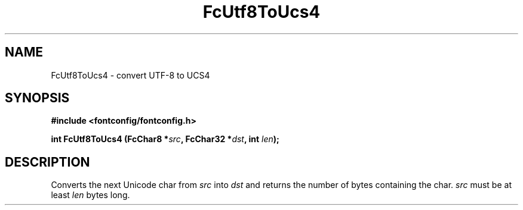 .\" auto-generated by docbook2man-spec from docbook-utils package
.TH "FcUtf8ToUcs4" "3" "14 12月 2017" "Fontconfig 2.12.91" ""
.SH NAME
FcUtf8ToUcs4 \- convert UTF-8 to UCS4
.SH SYNOPSIS
.nf
\fB#include <fontconfig/fontconfig.h>
.sp
int FcUtf8ToUcs4 (FcChar8 *\fIsrc\fB, FcChar32 *\fIdst\fB, int \fIlen\fB);
.fi\fR
.SH "DESCRIPTION"
.PP
Converts the next Unicode char from \fIsrc\fR into
\fIdst\fR and returns the number of bytes containing the
char. \fIsrc\fR must be at least
\fIlen\fR bytes long.
